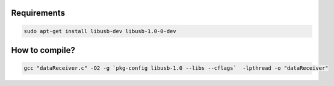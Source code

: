
Requirements
^^^^^^^^^^^^

.. code-block::

   sudo apt-get install libusb-dev libusb-1.0-0-dev

How to compile?
^^^^^^^^^^^^^^^

.. code-block::

   gcc "dataReceiver.c" -O2 -g `pkg-config libusb-1.0 --libs --cflags`  -lpthread -o "dataReceiver"

